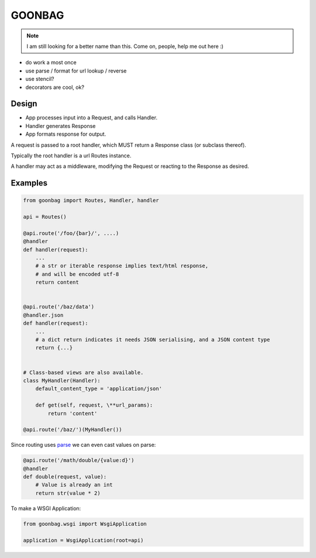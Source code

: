 GOONBAG
=======

.. note:: I am still looking for a better name than this. Come on, people, help me out here :)

- do work a most once
- use parse / format for url lookup / reverse
- use stencil?
- decorators are cool, ok?

Design
------

- App processes input into a Request, and calls Handler.
- Handler generates Response
- App formats response for output.

A request is passed to a root handler, which MUST return a Response class (or
subclass thereof).

Typically the root handler is a url Routes instance.

A handler may act as a middleware, modifying the Request or reacting to the
Response as desired.

Examples
--------

.. code-block:: python

    from goonbag import Routes, Handler, handler

    api = Routes()

    @api.route('/foo/{bar}/', ....)
    @handler
    def handler(request):
        ...
        # a str or iterable response implies text/html response,
        # and will be encoded utf-8
        return content


    @api.route('/baz/data')
    @handler.json
    def handler(request):
        ...
        # a dict return indicates it needs JSON serialising, and a JSON content type
        return {...}


    # Class-based views are also available.
    class MyHandler(Handler):
        default_content_type = 'application/json'

        def get(self, request, \**url_params):
            return 'content'

    @api.route('/baz/')(MyHandler())

Since routing uses `parse <https://pypi.org/project/parse/>`_ we can even cast
values on parse:

.. code-block:: python

    @api.route('/math/double/{value:d}')
    @handler
    def double(request, value):
        # Value is already an int
        return str(value * 2)


To make a WSGI Application:

.. code-block:: python

    from goonbag.wsgi import WsgiApplication

    application = WsgiApplication(root=api)

